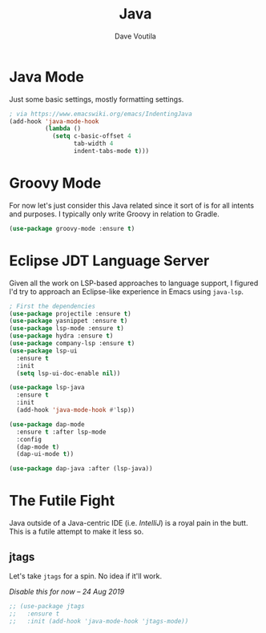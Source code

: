 #+TITLE: Java
#+AUTHOR: Dave Voutila
#+EMAIL: voutilad@gmail.com

* Java Mode
  Just some basic settings, mostly formatting settings.

  #+BEGIN_SRC emacs-lisp
    ; via https://www.emacswiki.org/emacs/IndentingJava
    (add-hook 'java-mode-hook
              (lambda ()
                (setq c-basic-offset 4
                      tab-width 4
                      indent-tabs-mode t)))
  #+END_SRC

* Groovy Mode
  For now let's just consider this Java related since it sort of is
  for all intents and purposes. I typically only write Groovy in
  relation to Gradle.

  #+BEGIN_SRC emacs-lisp
    (use-package groovy-mode :ensure t)
  #+END_SRC

* Eclipse JDT Language Server
  Given all the work on LSP-based approaches to language support, I
  figured I'd try to approach an Eclipse-like experience in Emacs
  using =java-lsp=.

  #+BEGIN_SRC emacs-lisp
    ; First the dependencies
    (use-package projectile :ensure t)
    (use-package yasnippet :ensure t)
    (use-package lsp-mode :ensure t)
    (use-package hydra :ensure t)
    (use-package company-lsp :ensure t)
    (use-package lsp-ui
      :ensure t
      :init
      (setq lsp-ui-doc-enable nil))

    (use-package lsp-java
      :ensure t
      :init
      (add-hook 'java-mode-hook #'lsp))

    (use-package dap-mode
      :ensure t :after lsp-mode
      :config
      (dap-mode t)
      (dap-ui-mode t))

    (use-package dap-java :after (lsp-java))
  #+END_SRC

* The Futile Fight
  Java outside of a Java-centric IDE (i.e. /IntelliJ/) is a royal pain
  in the butt. This is a futile attempt to make it less so.

** jtags
   Let's take =jtags= for a spin. No idea if it'll work.

   /Disable this for now -- 24 Aug 2019/

   #+BEGIN_SRC emacs-lisp
     ;; (use-package jtags
     ;;   :ensure t
     ;;   :init (add-hook 'java-mode-hook 'jtags-mode))
   #+END_SRC
